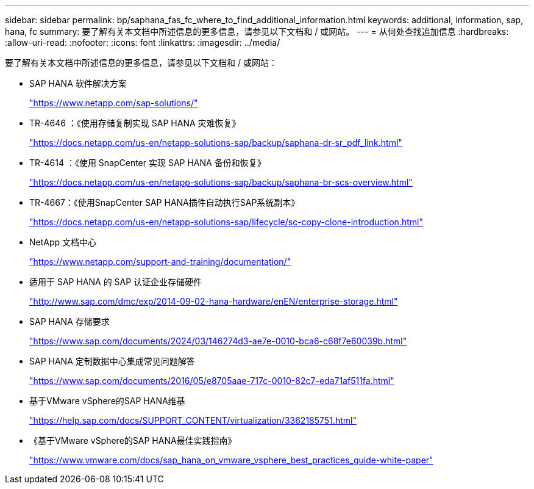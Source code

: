---
sidebar: sidebar 
permalink: bp/saphana_fas_fc_where_to_find_additional_information.html 
keywords: additional, information, sap, hana, fc 
summary: 要了解有关本文档中所述信息的更多信息，请参见以下文档和 / 或网站。 
---
= 从何处查找追加信息
:hardbreaks:
:allow-uri-read: 
:nofooter: 
:icons: font
:linkattrs: 
:imagesdir: ../media/


[role="lead"]
要了解有关本文档中所述信息的更多信息，请参见以下文档和 / 或网站：

* SAP HANA 软件解决方案
+
https://www.netapp.com/sap-solutions/["https://www.netapp.com/sap-solutions/"^]

* TR-4646 ：《使用存储复制实现 SAP HANA 灾难恢复》
+
https://docs.netapp.com/us-en/netapp-solutions-sap/backup/saphana-dr-sr_pdf_link.html["https://docs.netapp.com/us-en/netapp-solutions-sap/backup/saphana-dr-sr_pdf_link.html"^]

* TR-4614 ：《使用 SnapCenter 实现 SAP HANA 备份和恢复》
+
https://docs.netapp.com/us-en/netapp-solutions-sap/backup/saphana-br-scs-overview.html["https://docs.netapp.com/us-en/netapp-solutions-sap/backup/saphana-br-scs-overview.html"^]

* TR-4667：《使用SnapCenter SAP HANA插件自动执行SAP系统副本》
+
https://docs.netapp.com/us-en/netapp-solutions-sap/lifecycle/sc-copy-clone-introduction.html["https://docs.netapp.com/us-en/netapp-solutions-sap/lifecycle/sc-copy-clone-introduction.html"^]

* NetApp 文档中心
+
https://www.netapp.com/support-and-training/documentation/["https://www.netapp.com/support-and-training/documentation/"^]

* 适用于 SAP HANA 的 SAP 认证企业存储硬件
+
http://www.sap.com/dmc/exp/2014-09-02-hana-hardware/enEN/enterprise-storage.html["http://www.sap.com/dmc/exp/2014-09-02-hana-hardware/enEN/enterprise-storage.html"^]

* SAP HANA 存储要求
+
https://www.sap.com/documents/2024/03/146274d3-ae7e-0010-bca6-c68f7e60039b.html["https://www.sap.com/documents/2024/03/146274d3-ae7e-0010-bca6-c68f7e60039b.html"^]

* SAP HANA 定制数据中心集成常见问题解答
+
https://www.sap.com/documents/2016/05/e8705aae-717c-0010-82c7-eda71af511fa.html["https://www.sap.com/documents/2016/05/e8705aae-717c-0010-82c7-eda71af511fa.html"^]

* 基于VMware vSphere的SAP HANA维基
+
https://help.sap.com/docs/SUPPORT_CONTENT/virtualization/3362185751.html["https://help.sap.com/docs/SUPPORT_CONTENT/virtualization/3362185751.html"^]

* 《基于VMware vSphere的SAP HANA最佳实践指南》
+
https://www.vmware.com/docs/sap_hana_on_vmware_vsphere_best_practices_guide-white-paper["https://www.vmware.com/docs/sap_hana_on_vmware_vsphere_best_practices_guide-white-paper"^]


